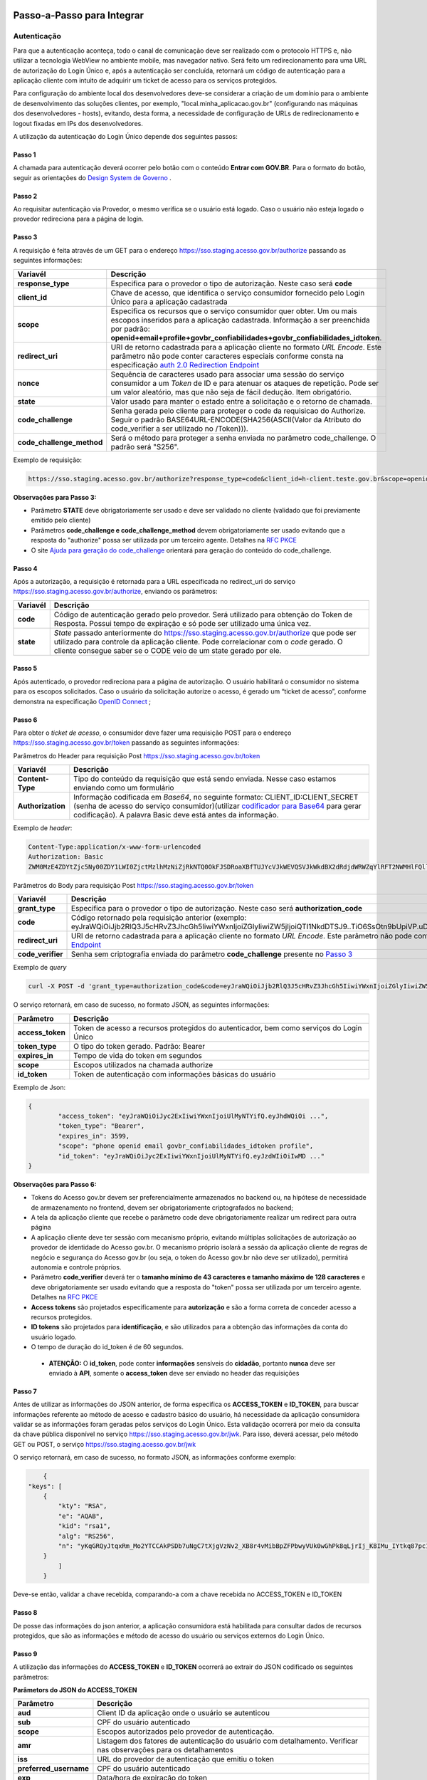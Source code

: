 Passo-a-Passo para Integrar
===========================

Autenticação
++++++++++++

Para que a autenticação aconteça, todo o canal de comunicação deve ser realizado com o protocolo HTTPS e, não utilizar a tecnologia WebView no ambiente mobile, mas navegador nativo. Será feito um redirecionamento para uma URL de autorização do Login Único e, após a autenticação ser concluída, retornará um código de autenticação para a aplicação cliente com intuito de adquirir um ticket de acesso para os serviços protegidos.

Para configuração do ambiente local dos desenvolvedores deve-se considerar a criação de um domínio para o ambiente de desenvolvimento das soluções clientes, por exemplo, "local.minha_aplicacao.gov.br" (configurando nas máquinas dos desenvolvedores - hosts), evitando, desta forma, a necessidade de configuração de URLs de redirecionamento e logout fixadas em IPs dos desenvolvedores.

A utilização da autenticação do Login Único depende dos seguintes passos:

Passo 1
-------
A chamada para autenticação deverá ocorrer pelo botão com o conteúdo **Entrar com GOV.BR**. Para o formato do botão, seguir as orientações do `Design System de Governo`_ |site externo|. 

Passo 2
-------
Ao requisitar autenticação via Provedor, o mesmo verifica se o usuário está logado. Caso o usuário não esteja logado o provedor redireciona para a página de login. 

Passo 3
-------
A requisição é feita através de um GET para o endereço https://sso.staging.acesso.gov.br/authorize passando as seguintes informações:

==========================  ======================================================================
**Variavél**  	            **Descrição**
--------------------------  ----------------------------------------------------------------------
**response_type**           Especifica para o provedor o tipo de autorização. Neste caso será **code**
**client_id**               Chave de acesso, que identifica o serviço consumidor fornecido pelo Login Único para a aplicação cadastrada
**scope**                   Especifica os recursos que o serviço consumidor quer obter. Um ou mais escopos inseridos para a aplicação cadastrada. Informação a ser preenchida por padrão: **openid+email+profile+govbr_confiabilidades+govbr_confiabilidades_idtoken**. 
**redirect_uri**            URI de retorno cadastrada para a aplicação cliente no formato *URL Encode*. Este parâmetro não pode conter caracteres especiais conforme consta na especificação `auth 2.0 Redirection Endpoint`_
**nonce**                   Sequência de caracteres usado para associar uma sessão do serviço consumidor a um *Token* de ID e para atenuar os ataques de repetição. Pode ser um valor aleatório, mas que não seja de fácil dedução. Item obrigatório.
**state**                   Valor usado para manter o estado entre a solicitação e o retorno de chamada.
**code_challenge**          Senha gerada pelo cliente para proteger o code da requisicao do Authorize. Seguir o padrão BASE64URL-ENCODE(SHA256(ASCII(Valor da Atributo do code_verifier a ser utilizado no /Token))).
**code_challenge_method**   Será o método para proteger a senha enviada no parâmetro code_challenge. O padrão será "S256".
==========================  ======================================================================

Exemplo de requisição:

.. code-block::

	https://sso.staging.acesso.gov.br/authorize?response_type=code&client_id=h-client.teste.gov.br&scope=openid+email+profile+govbr_confiabilidades+govbr_confiabilidades_idtoken&redirect_uri=http%3A%2F%2Fappcliente.gov.br%2Fphpcliente%2Floginecidadao.php&nonce=3ed8657fd74c&state=358578ce6728b&code_challenge=J7rD2y0WG26mzgvdEizXMOdDPbB_Z5wpPULzv1KmVEg&code_challenge_method=S256


**Observações para Passo 3:**

- Parâmetro **STATE** deve obrigatoriamente ser usado e deve ser validado no cliente (validado que foi previamente emitido pelo cliente)
- Parâmetros **code_challenge e code_challenge_method** devem obrigatoriamente ser usado evitando que a resposta do "authorize" possa ser utilizada por um terceiro agente. Detalhes na `RFC PKCE`_
- O site `Ajuda para geração do code_challenge`_ orientará para geração do conteúdo do code_challenge. 

Passo 4
-------	
Após a autorização, a requisição é retornada para a URL especificada no redirect_uri do serviço https://sso.staging.acesso.gov.br/authorize, enviando os parâmetros:

=================  ======================================================================
**Variavél**  	   **Descrição**
-----------------  ----------------------------------------------------------------------
**code**           Código de autenticação gerado pelo provedor. Será utilizado para obtenção do Token de Resposta. Possui tempo de expiração e só pode ser utilizado uma única vez. 
**state**          *State* passado anteriormente do https://sso.staging.acesso.gov.br/authorize que pode ser utilizado para controle da aplicação cliente. Pode correlacionar com o *code* gerado. O cliente consegue saber se o CODE veio de um state gerado por ele.  
=================  ======================================================================

Passo 5
-------
Após autenticado, o provedor redireciona para a página de autorização. O usuário habilitará o consumidor no sistema para os escopos solicitados. Caso o usuário da solicitação autorize o acesso, é gerado um “ticket de acesso”, conforme demonstra na especificação `OpenID Connect`_ ;

.. figure:: _images/autorizacao_uso_dados_pessoais.png
    :align: center
    :alt: 

Passo 6
-------
Para obter o *ticket de acesso*, o consumidor deve fazer uma requisição POST para o endereço https://sso.staging.acesso.gov.br/token passando as seguintes informações:

Parâmetros do Header para requisição Post https://sso.staging.acesso.gov.br/token

=================  ======================================================================
**Variavél**  	   **Descrição**
-----------------  ----------------------------------------------------------------------
**Content-Type**   Tipo do conteúdo da requisição que está sendo enviada. Nesse caso estamos enviando como um formulário
**Authorization**  Informação codificada em *Base64*, no seguinte formato: CLIENT_ID:CLIENT_SECRET (senha de acesso do serviço consumidor)(utilizar `codificador para Base64`_ |site externo|  para gerar codificação). A palavra Basic deve está antes da informação. 
=================  ======================================================================
	
Exemplo de *header*:

.. code-block:: console

	Content-Type:application/x-www-form-urlencoded
	Authorization: Basic											
	ZWM0MzE4ZDYtZjc5Ny00ZDY1LWI0ZjctMzlhMzNiZjRkNTQ0OkFJSDRoaXBfTUJYcVJkWEVQSVJkWkdBX2dRdjdWRWZqYlRFT2NWMHlFQll4aE1iYUJzS0xwSzRzdUVkSU5FcS1kNzlyYWpaZ3I0SGJuVUM2WlRXV1lJOA==

Parâmetros do Body para requisição Post https://sso.staging.acesso.gov.br/token
	
=================  ======================================================================
**Variavél**  	   **Descrição**
-----------------  ----------------------------------------------------------------------
**grant_type**     Especifica para o provedor o tipo de autorização. Neste caso será **authorization_code**
**code**           Código retornado pela requisição anterior (exemplo: eyJraWQiOiJjb2RlQ3J5cHRvZ3JhcGh5IiwiYWxnIjoiZGlyIiwiZW5jIjoiQTI1NkdDTSJ9..TiO6SsOtn9bUpiVP.uD296wQVDIp5SXRXCg8gzAiZRSJTiwqY0AfqfAvkXgdzuA.RPKulpcQgfCo8kPgVsOE0g)
**redirect_uri**   URI de retorno cadastrada para a aplicação cliente no formato *URL Encode*. Este parâmetro não pode conter caracteres especiais conforme consta na especificação `auth 2.0 Redirection Endpoint`_
**code_verifier**  Senha sem criptografia enviada do parâmetro **code_challenge** presente no `Passo 3`_
=================  ======================================================================

Exemplo de *query*

.. code-block:: console

	curl -X POST -d 'grant_type=authorization_code&code=eyJraWQiOiJjb2RlQ3J5cHRvZ3JhcGh5IiwiYWxnIjoiZGlyIiwiZW5jIjoiQTI1NkdDTSJ9..TiO6SsOtn9bUpiVP.uD296wQVDIp5SXRXCg8gzAiZRSJTiwqY0AfqfAvkXgdzuA.RPKulpcQgfCo8kPgVsOE0g&redirect_uri=http%3A%2F%2Fappcliente.com.br%2Fphpcliente%2Floginecidadao.php'&code_verifier='LUnicoAplicacaoCodeVerifierTamanhoComMinimo' https://sso.staging.acesso.gov.br/token	

O serviço retornará, em caso de sucesso, no formato JSON, as seguintes informações:

=================  ======================================================================
**Parâmetro**  	   **Descrição**
-----------------  ----------------------------------------------------------------------
**access_token**   Token de acesso a recursos protegidos do autenticador, bem como serviços do Login Único
**token_type**     O tipo do token gerado. Padrão: Bearer
**expires_in**     Tempo de vida do token em segundos
**scope**          Escopos utilizados na chamada authorize
**id_token**       Token de autenticação com informações básicas do usuário
=================  ======================================================================

Exemplo de Json:

.. code-block:: JSON

	{
		"access_token": "eyJraWQiOiJyc2ExIiwiYWxnIjoiUlMyNTYifQ.eyJhdWQiOi ...",
		"token_type": "Bearer",
		"expires_in": 3599,
		"scope": "phone openid email govbr_confiabilidades_idtoken profile",
		"id_token": "eyJraWQiOiJyc2ExIiwiYWxnIjoiUlMyNTYifQ.eyJzdWIiOiIwMD ..."
	}


**Observações para Passo 6:**

- Tokens do Acesso gov.br devem ser preferencialmente armazenados no backend ou, na hipótese de necessidade de armazenamento no frontend, devem ser obrigatoriamente criptografados no backend;
- A tela da aplicação cliente que recebe o parâmetro code deve obrigatoriamente realizar um redirect para outra página
- A aplicação cliente deve ter sessão com mecanismo próprio, evitando múltiplas solicitações de autorização ao provedor de identidade do Acesso gov.br. O mecanismo próprio isolará a sessão da aplicação cliente de regras de negócio e segurança do Acesso gov.br (ou seja, o token do Acesso gov.br não deve ser utilizado), permitirá autonomia e controle próprios.
- Parâmetro **code_verifier** deverá ter o **tamanho mínimo de 43 caracteres e tamanho máximo de 128 caracteres** e deve obrigatoriamente ser usado evitando que a resposta do "token" possa ser utilizada por um terceiro agente. Detalhes na `RFC PKCE`_ 
- **Access tokens** são projetados especificamente para **autorização** e são a forma correta de conceder acesso a recursos protegidos.
- **ID tokens** são projetados para **identificação**, e são utilizados para a obtenção das informações da conta do usuário logado.
- O tempo de duração do id_token é de 60 segundos.

 - **ATENÇÃO:** O **id_token**, pode conter **informações** sensíveis do **cidadão**, portanto **nunca** deve ser enviado à **API**, somente o **access_token** deve ser enviado no header das requisições


Passo 7
-------
Antes de utilizar as informações do JSON anterior, de forma especifica os **ACCESS_TOKEN** e **ID_TOKEN**, para buscar informações referente ao método de acesso e cadastro básico do usuário, há necessidade da aplicação consumidora validar se as informações foram geradas pelos serviços do Login Único. Esta validação ocorrerá por meio da consulta da chave pública disponível no serviço https://sso.staging.acesso.gov.br/jwk. 
Para isso, deverá acessar, pelo método GET ou POST, o serviço https://sso.staging.acesso.gov.br/jwk

O serviço retornará, em caso de sucesso, no formato JSON, as informações conforme exemplo:

.. code-block:: JSON

	{
    "keys": [
        {
            "kty": "RSA",
            "e": "AQAB",
            "kid": "rsa1",
            "alg": "RS256",
            "n": "yKqGRQyJtqxRm_Mo2YTCCAkPSDb7uNgC7tXjgVzNv2_XB8r4vMibBpZFPbwyVUk0wGhPk8qLjrIj_K8IMu_IYtkq87pc1_1FAOub7e3xUrMx66GCq8QG94xROSfDWuMy7twILwjbkzNEU6bNibM0IQbCvdybFPhq4YHvlwOjfuMl2mNUma8wT1_l2MZenV1dmeLTg_kYGe9PGmn9JiY4t01Nj1FJQj9rH863KAa3LadQ4l8aBOpaIZwjANo3GCJJd4uSB67G-p0wuuDDYbiUGtN55degXjDKrv3v5bLgpPMX6ynvt2bi0olb_QZfovTnUaLfsZpCXTk_CvUXr2Q2Kw"
        }
            ]
	}

Deve-se então, validar a chave recebida, comparando-a com a chave recebida no ACCESS_TOKEN e ID_TOKEN

Passo 8
-------
De posse das informações do json anterior, a aplicação consumidora está habilitada para consultar dados de recursos protegidos, que são as informações e método de acesso do usuário ou serviços externos do Login Único. 

Passo 9
-------
A utilização das informações do **ACCESS_TOKEN** e **ID_TOKEN** ocorrerá ao extrair do JSON codificado os seguintes parâmetros: 

**Parâmetors do JSON do ACCESS_TOKEN**

=======================  ======================================================================
**Parâmetro**  	         **Descrição**
-----------------------  ----------------------------------------------------------------------
**aud**                  Client ID da aplicação onde o usuário se autenticou
**sub**                  CPF do usuário autenticado
**scope**                Escopos autorizados pelo provedor de autenticação.
**amr**                  Listagem dos fatores de autenticação do usuário com detalhamento. Verificar nas observações para os detalhamentos
**iss**                  URL do provedor de autenticação que emitiu o token
**preferred_username**   CPF do usuário autenticado
**exp**                  Data/hora de expiração do token
**iat**                  Data/hora em que o token foi emitido
**jti**                  Identificador único do token, reconhecido internamente pelo provedor de autenticação
**cnpj**                 CNPJ vinculado ao usuário autenticado. Atributo será preenchido quando autenticação ocorrer por certificado digital de pessoal jurídica
=======================  ======================================================================

**JSON do ACCESS_TOKEN**

.. code-block:: JSON

	{
		"aud": "h-client.teste.gov.br",
		"sub": "12345678900",
		"scope": ["phone","openid","profile","email","govbr_confiabilidades_idtoken"],
		"amr": ["passwd","captcha","mfa","otp_offline"],
		"iss": "https://sso.staging.acesso.gov.br/",
		"exp": 1755810406,
		"iat": 1755806806,
		"preferred_username": "12345678900",
		"jti": "ac459315-f7a0-437f-9fce-30ab2e057cd2"
		"cnpj": "12.345.678/0001-00"
	}

**Observações para ACCESS_TOKEN:**

- Caso um novo método de autenticação seja adicionado, será listado no atributo *AMR*. As integrações devem contemplar futuras adições.
- O AMR apresentará o detalhamento do método de autenticação com as seguintes informações:

1. **passwd**: Sem detalhamento;
2. **x509**: Certificado de token A1 ou A3 (**x509_token**), Certificado de Nuvem NeoId (**x509_neoid**), Certificado de Nuvem SAFEID (**x509_safeid**) , Certificado de Nuvem BIRDID (**x509_birdid**), Certificado de Nuvem SERASA (**x509_serasa**), Certificado de Nuvem VIDASS (**x509_vidaas**), Certificado de Nuvem RemoteID (**x509_remoteid**);
3. **bank**: Banco do Brasil (**bank001**), Agibank (**bank121**), BancoDeBrasilia (**bank070**), Banrisul (**bank041**), Bradesco (**bank237**), CaixaEconomica (**bank104**), Itau (**bank341**), Mercantil (**bank389**), Santander (**bank033**), Sicoob (**bank756**), Sicredi (**bank748**);
4. **app**: Acesso por QR_CODE do aplicativo gov.br (**app_qrcode**)
5. **mfa**: Acesso sobre segundo fator de autenticação (**otp**). Aparecerá caso a conta do cidadão esteja com segundo fator de autenticação ativado.

**Parâmetors do JSON do ID_TOKEN**

=========================  ======================================================================
**Parâmetro**  	           **Descrição**
-------------------------  ----------------------------------------------------------------------
**sub**                    CPF do usuário autenticado
**social_name**            Nome Social cadastrado no Gov.br do usuário autenticado. Aparecerá apenas se existir no cadastro
**email_verified**         Confirma se o email foi validado no cadastro do gov.br. Poderá ter o valor "true" ou "false"
**amr**                    Listagem dos fatores de autenticação do usuário com detalhamento. Verificar nas observações para os detalhamentos
**profile**                URL do perfil de usuário no provedor de acesso
**iss**                    URL do provedor de autenticação que emitiu o token
**phone_number_verified**  Confirma se o telefone foi validado no cadastro do Gov.br. Poderá ter o valor "true" ou "false"
**preferred_username**     CPF do usuário autenticado
**nonce**                  Parâmetro nonce utilizado para obtenção do token
**picture**                URL de acesso à foto do usuário cadastrada no Gov.br. A mesma é protegida e pode ser acessada passando o access token recebido
**reliability_info**       Nível da conta e listagem das confiabilidades do usuário autenticado. Verificar nas observações para os detalhamentos
**aud**                    Client ID da aplicação onde o usuário se autenticou
**auth_time**              Data/hora da autenticação
**scope**                  Escopos autorizados pelo provedor de autenticação
**name**                   Nome cadastrado no Gov.br do usuário autenticado
**phone_number**           Número de telefone cadastrado no Gov.br do usuário autenticado. Caso o atributo phone_number_verified do ID_TOKEN tiver o valor false, o atributo phone_number não virá no ID_TOKEN
**exp**                    Data/hora de expiração do token
**iat**                    Data/hora em que o token foi emitido
**jti**                    Identificador único do token, reconhecido internamente pelo provedor de autenticação
**email**                  Endereço de e-mail cadastrado no Gov.br do usuário autenticado. Caso o atributo email_verified do ID_TOKEN tiver o valor false, o atributo email não virá no ID_TOKEN
**cnpj_certificate_name**  Nome da empresa vinculada ao usuário autenticado. Atributo será preenchido quando autenticação ocorrer por certificado digital de pessoal jurídica
**cnpj**                   CNPJ vinculado ao usuário autenticado. Atributo será preenchido quando autenticação ocorrer por certificado digital de pessoal jurídica
=========================  ======================================================================

**JSON do ID_TOKEN**

.. code-block:: JSON

  {
  "sub": "123456789-00",
  "social_name": "Nome Social Cidadão",
  "email_verified": "true",
  "amr": [
    "passwd",
    "captcha",
    "mfa",
    "otp_offline"
  ],
  "profile": "https://servicos.staging.acesso.gov.br/",
  "kid": "rsa1",
  "iss": "https://sso.staging.acesso.gov.br/",
  "phone_number_verified": "true",
  "preferred_username": "12345678900",
  "nonce": "nonce_teste_login",
  "picture": "https://sso.staging.acesso.gov.br/userinfo/picture",
  "reliability_info": {
    "level": "gold",
    "reliabilities": [
      {
        "id": "601",
        "updatedAt": "2025-07-02T14:17:16.001-0300"
      },
      {
        "id": "626",
        "updatedAt": "2025-07-02T14:17:16.001-0300"
      },
      {
        "id": "901",
        "updatedAt": "2025-08-19T16:41:24.853-0300"
      }
    ]
  },
  "aud": "teste.login",
  "auth_time": 1755801679,
  "scope": [
    "phone",
    "openid",
    "profile",
    "email",
    "govbr_confiabilidades_idtoken"
  ],
  "name": "Nome Cidadão",
  "phone_number": "99999999999",
  "exp": 1755807406,
  "iat": 1755806806,
  "jti": "96f85920-ca1a-459e-bdfe-73bf95f31456",
  "email": "email@email.com"
  }

**Observações para ID_TOKEN:**

- Os paramêtros email, phone_number e picture não são obrigatórios. Ambos podem estar preenchidos ou não.
- Caso um novo método de autenticação seja adicionado, será listado no atributo *AMR*. As integrações devem contemplar futuras adições.
- O AMR apresentará o detalhamento do método de autenticação com as seguintes informações:

1. **passwd**: Sem detalhamento;
2. **x509**: Certificado de token A1 ou A3 (**x509_token**), Certificado de Nuvem NeoId (**x509_neoid**), Certificado de Nuvem SAFEID (**x509_safeid**) , Certificado de Nuvem BIRDID (**x509_birdid**), Certificado de Nuvem SERASA (**x509_serasa**), Certificado de Nuvem VIDASS (**x509_vidaas**), Certificado de Nuvem RemoteID (**x509_remoteid**);
3. **bank**: Banco do Brasil (**bank001**), Agibank (**bank121**), BancoDeBrasilia (**bank070**), Banrisul (**bank041**), Bradesco (**bank237**), CaixaEconomica (**bank104**), Itau (**bank341**), Mercantil (**bank389**), Santander (**bank033**), Sicoob (**bank756**), Sicredi (**bank748**);
4. **app**: Acesso por QR_CODE do aplicativo gov.br (**app_qrcode**)
5. **mfa**: Acesso sobre segundo fator de autenticação (**otp**). Aparecerá caso a conta do cidadão esteja com segundo fator de autenticação ativado.
6. **reliability_info**: level: gold, silver ou bronze. reliabilities: [id: número dos selos do usuário logado]. Verificar quais selos de confiabilidade estão disponíveis, acesse `Resultado Esperado do Acesso ao Serviço de Confiabilidade Cadastral (Selos)`_  	

**Caso seja necessário as informações do usuário  também podem ser obtidas utilizando a chamada userinfo:**
Endpoint  - https://sso.staging.acesso.gov.br/userinfo/

Para solicitação dos dados no cadastro do cidadão, deverá acessar, pelo método GET, o serviço https://sso.staging.acesso.gov.br/userinfo/ e acrescentar o atributo Authorization ao header do HTTP da requisição:
	
=================  ======================================================================
**Variavél**  	   **Descrição**
-----------------  ----------------------------------------------------------------------
**Authorization**  palavra **Bearer** e o **ACCESS_TOKEN** da requisição POST do https://sso.staging.acesso.gov.br/token
=================  ======================================================================

O serviço retornará, em caso de sucesso, no formato JSON, as informações conforme exemplo:

.. code-block:: JSON

	{
		"sub": "12345678900",
		"name": "Nome do Cidadão",
		"social_name": "Nome Social",
		"profile": "https://servicos.staging.acesso.gov.br/",
		"picture": "https://sso.staging.acesso.gov.br/userinfo/picture",
		"email": "email@acesso.gov.br",
		"email_verified": true,
		"phone_number": "61999999999",
		"phone_number_verified": true
	}


	
Passo 10
--------
Para solicitação do conteúdo da foto salva no cadastro do cidadão, deverá acessar, pelo método GET, o serviço https://sso.staging.acesso.gov.br/userinfo/picture e acrescentar o atributo Authorization ao header do HTTP da requisição:
	
=================  ======================================================================
**Variavél**  	   **Descrição**
-----------------  ----------------------------------------------------------------------
**Authorization**  palavra **Bearer** e o **ACCESS_TOKEN** da requisição POST do https://sso.staging.acesso.gov.br/token
=================  ======================================================================

O serviço retornará, em caso de sucesso a informação em formato Base64

Passo 11
--------

OBS: Método obsoleto, para obter os níveis da conta, verificar o json do id_token no Passo 9, ainda mantido por compatibilidade com integrações antigas, porém as novas integrações não devem utilizar este método.

Para verificar quais níveis da conta do cidadão está localizada, bronze, prata ou ouro, deverá acessar, pelo método GET, o serviço https://api.staging.acesso.gov.br/confiabilidades/v3/contas/**cpf**/niveis?response-type=ids

Parâmetros para requisição GET https://api.staging.acesso.gov.br/confiabilidades/v3/contas/**cpf**/niveis?response-type=ids 

=================  ======================================================================
**Variavél**  	   **Descrição**
-----------------  ----------------------------------------------------------------------
**Authorization**  palavra **Bearer** e o **ACCESS_TOKEN** da requisição POST do https://sso.staging.acesso.gov.br/token
**cpf**            CPF do cidadão (sem ponto, barra etc).
=================  ======================================================================

A resposta em caso de sucesso retorna sempre um **array** de objetos JSON no seguinte formato:

.. code-block:: JSON

	[
		{
		"id": "(Identificação para reconhecer o nível)",
		"dataAtualizacao": "(Mostra a data e hora que ocorreu atualização do nível na conta do usuário. A mascará será YYYY-MM-DD HH:MM:SS)"
		}
	]

Verificar quais níveis estão disponíveis, acesse `Resultado Esperado do Acesso ao Serviço de Confiabilidade Cadastral (Níveis)`_

Passo 12
--------

Para serviços que precisem acessar de forma obrigatoria com os níveis prata ou ouro, deverão acessar o **Serviço de Catálogo de Confiabilidades (Selos)**:

1. Com usuário autenticado, deverá acessar, por meio do método GET ou POST, a URL https://confiabilidades.staging.acesso.gov.br/

Parâmetros da Query para requisição GET https://confiabilidades.staging.acesso.gov.br/

============================  ======================================================================
**Variavél**  	              **Descrição**
----------------------------  ----------------------------------------------------------------------
**client_id**                 Chave de acesso, que identifica o serviço consumidor fornecido pelo Login Único para a aplicação cadastrada
**niveis**					  Recurso de segurança da informação da identidade, que permitem flexibilidade para realização do acesso. **Atributo opcional**
**redirect_uri**			  URI de retorno cadastrada para a aplicação cliente no formato *URL Encode*. Este parâmetro não pode conter caracteres especiais conforme consta na especificação `auth 2.0 Redirection Endpoint`_
============================  ======================================================================

2. O resultado será o Catálogo apresentado com as configurações solicitadas. Após atendido as configurações, o Login Único devolverá o fluxo para aplicação por meio da **Redirect URI adicionada na credencial**, conforme `Credencial de Teste para Login Único`_ ou `Credencial de Produção para Login Único`_. 

**Observações sobre as variáveis do serviço de catálogo**

1. Conteúdo para variável *niveis* : Será a informação do atributo id presente em cada nível no `Resultado Esperado do Acesso ao Serviço de Confiabilidade Cadastral (Níveis)`_
2. Tratamento do conteúdo para cada variável:

- Todos são obrigatórios, deve-se separá-los por vírgula. **Exemplo (niveis=2,3)**
- Apenas um é obrigatório, deve-se separar por barra invertida. **Exemplo (niveis=(2/3))** 	

Passo 13
--------
Para verificar quais selos de confiabilidade a conta do cidadão possui, deverá acessar, pelo método GET, o serviço https://api.staging.acesso.gov.br/confiabilidades/v3/contas/**cpf**/confiabilidades?response-type=ids 

Parâmetros para requisição GET https://api.staging.acesso.gov.br/confiabilidades/v3/contas/**cpf**/confiabilidades?response-type=ids 

=================  ======================================================================
**Variavél**  	   **Descrição**
-----------------  ----------------------------------------------------------------------
**Authorization**  palavra **Bearer** e o **ACCESS_TOKEN** da requisição POST do https://sso.staging.acesso.gov.br/token
**cpf**            CPF do cidadão (sem ponto, barra etc).
=================  ======================================================================

A resposta em caso de sucesso retorna sempre um **array** de objetos JSON no seguinte formato:

.. code-block:: JSON

	[
		{
		"id": "(Identificação para reconhecer a confiabilidade)",
		"dataAtualizacao": "(Mostra a data e hora que ocorreu atualização da confiabilidade na conta do usuário. A mascará será YYYY-MM-DD HH:MM:SS)"
		}
	]

Verificar quais selos de confiabilidade estão disponíveis, acesse `Resultado Esperado do Acesso ao Serviço de Confiabilidade Cadastral (Selos)`_  	

Acesso ao Serviço de Log Out
++++++++++++++++++++++++++++

1. **Implementação obrigatória** a fim de encerrar a sessão do usuário com o Login Único.

2. Com usuário autenticado, deverá acessar, por meio do método GET ou POST, a URL: https://sso.staging.acesso.gov.br/logout. O acesso ao Log Out deverá ser pelo **Front End** da aplicação a ser integrada com Login Único.

Parâmetros da Query para requisição GET https://sso.staging.acesso.gov.br/logout
	
============================  ======================================================================
**Variavél**  	              **Descrição**
----------------------------  ----------------------------------------------------------------------
**post_logout_redirect_uri**  URL que direciona ao Login Único qual página deverá ser aberta quando o token for invalidado. A URL deverá ser previamente liberada por meio do preenchimento do campo **URL de Log Out** presente na `Credencial de Teste para Login Único`_ ou `Credencial de Produção para Login Único`_.  
============================  ======================================================================

Exemplo 1 de **execução** no front end em javascript

.. code-block:: javascript

	var form = document.createElement("form");      
	form.setAttribute("method", "post");
    form.setAttribute("action", "https://sso.staging.acesso.gov.br/logout?post_logout_redirect_uri=https://www.minha-aplicacao.gov.br/retorno.html");
    document.body.appendChild(form);  
	form.submit();

Exemplo 2 de **execução** no front end em javascript

.. code-block:: javascript

	window.location.href='https://sso.staging.acesso.gov.br/logout?post_logout_redirect_uri=https://www.minha-aplicacao.gov.br/retorno.html';	

Sequência Visual Passos Autenticação
++++++++++++++++++++++++++++++++++++

O objetivo do diagrama de sequência é apresentar, de forma visual, a ordem de implementação das chamadas para autenticação.

Verificar em cada passo os parâmetros necessários.

.. figure:: _images/diagramasequenciaautenticacaobasica.png
    :align: center
    :alt: 


Resultado Esperado do Acesso ao Serviço de Confiabilidade Cadastral (Níveis)
++++++++++++++++++++++++++++++++++++++++++++++++++++++++++++++++++++++++++++

As categorias existentes no Login Único são:

.. code-block:: JSON

	[
		{
			"id": "1 (Bronze)",
			"dataAtualizacao": "(Mostra a data e hora que ocorreu atualização da categoria na conta do usuário. A mascará será YYYY-MM-DD HH:MM:SS)"
		},
		
		{
			"id": "2 (Prata)",
			"dataAtualizacao": "(Mostra a data e hora que ocorreu atualização da categoria na conta do usuário. A mascará será YYYY-MM-DD HH:MM:SS)"
		},
		
		{
			"id": "3 (Ouro)",
			"dataAtualizacao": "(Mostra a data e hora que ocorreu atualização da categoria na conta do usuário. A mascará será YYYY-MM-DD HH:MM:SS)"
		}
	]


Resultado Esperado do Acesso ao Serviço de Confiabilidade Cadastral (Selos)
+++++++++++++++++++++++++++++++++++++++++++++++++++++++++++++++++++++++++++

Os selos existentes no Login Único são:

============  ============================ ============================  ==========
**id:**       **Selo**                     **Descrição**                 **Nível**
------------  ---------------------------- ----------------------------  ----------
**101**       kba_previdencia              INSS                          Bronze
**201**       cadastro_basico              Receita Federal               Bronze
**301**       servidor_publico             Base Servidores Públicos      Prata
**401**       biovalid_facial              Biometria Facial (Senatran)   Prata
**501**       balcao_sat_previdencia       Balcão do INSS                Bronze
**502**       balcao_denatran              Balcão Detran                 Bronze
**503**       balcao_correios              Balcão dos Correios           Bronze
**504**       balcao                       Balcão Presencial gov.br      Bronze
**601**       balcao_nai_previdencia       Internet Banking              Bronze
**602**       bb_internet_banking          Banco do Brasil               Prata
**603**       banrisul_internet_banking    Banrisul                      Prata
**604**       bradesco_internet_banking    Bradesco                      Prata
**605**       cef_internet_banking         Caixa Econômica Federal       Prata
**606**       brb_internet_banking         Banco de Brasília             Prata
**607**       sicoob_internet_banking      Sicoob                        Prata
**608**       santander_internet_banking   Santander                     Prata
**609**       agibank_internet_banking     Agibank                       Prata
**610**       itau_internet_banking        Itaú                          Prata
**618**       mercantil_internet_banking   Banco Mercantil               Prata
**624**       sicred_internet_banking      Sicredi                       Prata
**625**       picpay_internet_banking      PicPay/Original               Prata
**626**       nubank_internet_banking      Nubank                        Prata
**627**       btgpactual_internet_banking  BTG Pactual                   Prata
**628**       inter_internet_banking       Banco Inter                   Prata
**629**       c6_internet_banking          C6Bank                        Prata
**630**       bmg_internet_banking         Banco BMG                     Prata
**701**       tse_facial                   Biometria Facial (TSE)        Ouro
**702**       biometria_digital            Biometria Digital             Ouro
**801**       certificado_digital          Certificado digital           Ouro
**901**       cin_facial                   Carteira de Identidade (CIN)  Ouro
============  ============================ ============================  ==========

Exemplo de resultado da consulta:

.. code-block:: JSON

	[
		{
			"id": "101 (kba_previdencia)",
			"dataAtualizacao": "(Mostra a data e hora que ocorreu atualização da confiabilidade na conta do usuário. A mascará será YYYY-MM-DD HH:MM:SS)"
		},
		
		{
			"id": "201 (cadastro_basico)",
			"dataAtualizacao": "(Mostra a data e hora que ocorreu atualização da confiabilidade na conta do usuário. A mascará será YYYY-MM-DD HH:MM:SS)"
		},

	]
	
Acesso ao Serviço de Cadastro de Pessoas Jurídicas
++++++++++++++++++++++++++++++++++++++++++++++++++

O Login Único disponibiliza dois serviços para acesso a informações de Pessoa Jurídica. O primeiro apresenta todos os CNPJs cadastrados para um determinado usuário. O segundo, utiliza desse CNPJ para extrair informações cadastradas no Login Único para aquela pessoa e empresa.

.. only:: not hide_mp

Para acessar o serviço que disponibiliza os CNPJs vinculados a um determinado usuário, é necessário o seguinte:

1. Na requisição de autenticação, adicionar o escopo “govbr_empresa“, conforme exemplo:

Exemplo de requisição

.. code-block:: console

	https://sso.staging.acesso.gov.br/authorize?response_type=code&client_id=minha-aplicacao&scope=openid+(email/phone)+profile+govbr_empresa&redirect_uri=http%3A%2F%2Fappcliente.com.br%2Fphpcliente%2Floginecidadao.Php&nonce=3ed8657fd74c&state=358578ce6728b

2. Com o usuário autenticado, a aplicação deverá realizar uma requisição por meio do método GET a URL https://api.staging.acesso.gov.br/empresas/v2/empresas?filtrar-por-participante=**cpf** enviando as seguintes informações:

Parâmetros para requisição GET https://api.staging.acesso.gov.br/empresas/v2/empresas?filtrar-por-participante=cpf

============================  ======================================================================
**Variavél**  	              **Descrição**
----------------------------  ----------------------------------------------------------------------
**Authorization**             palavra **Bearer** e o **ACCESS_TOKEN** da requisição POST do https://sso.staging.acesso.gov.br/token
**cpf**                       CPF do cidadão (sem ponto, barra etc).
============================  ======================================================================

3. O resultado em formato JSON é a lista de CNPJs do CPF autenticado, conforme o exemplo abaixo:

============================  ======================================================================
**cnpj**  	                  Número de CNPJ da empresa vinculada
----------------------------  ----------------------------------------------------------------------
**razaoSocial**               Razão Social (Nome da empresa) cadastrada na Receita Federal
**dataCriacao**               Mostra a data e hora da vinculação do CNPJ a conta do usuário. A mascará será YYYY-MM-DD HH:MM:SS
============================  ======================================================================

Exemplo de requisição

.. code-block:: JSON

	[
		{
		"cnpj": "12345678000100",
		"razaoSocial": "Razao Social da Empresa",
		"dataCriacao": "2025-05-28T16:54:53.871-0300"
		}
	]

4. Com o usuário autenticado, a aplicação cliente deverá acessar, por meio do método GET, a URL https://api.staging.acesso.gov.br/empresas/v2/empresas/**cnpj**/participantes/**cpf** enviando as seguintes informações:

Parâmetros para requisição GET https://api.staging.acesso.gov.br/empresas/v2/empresas/**cnpj**/participantes/**cpf**

============================  ======================================================================
**Variavél**  	              **Descrição**
----------------------------  ----------------------------------------------------------------------
**Authorization**             palavra **Bearer** e o **ACCESS_TOKEN** da requisição POST do https://sso.staging.acesso.gov.br/token
**cpf**   					  CPF do cidadão (sem ponto, barra etc).
**cnpj**					  CNPJ da empresa (sem ponto, barra etc).
============================  ======================================================================

5. O resultado em formato JSON é o detalhamento do CNPJ do CPF autenticado, conforme o exemplo abaixo:

============================  ======================================================================
**cpf**  	                  Número do CPF que pode atuar com empresa
----------------------------  ----------------------------------------------------------------------
**atuacao**                   Papel do CPF na empresa na Receita Federal. 
**cadastrador**               Identifica se o CPF pode realizar cadastro de colaboradores para CNPJ. O conteúdo false determinar que o CPF é um colaborador da empresa. O conteúdo true determina CPF é representante da empresa com certificado digital de pessoal jurídica
**cpfCadastrador**            CPF responsável por realizar cadastro do Colaborador. Se CPF apresentar atributo cadastrador com conteúdo true, o atributo cpfCadastrador não aparecerá
**dataCriacao**               Mostra a data e hora da vinculação do CPF ao CNPJ. A mascará será YYYY-MM-DD HH:MM:SS
**dataExpiracao**             Mostra a data e hora que o CPF poderá atuar com CNPJ. A mascará será YYYY-MM-DD HH:MM:SS
============================  ======================================================================

Detalhamento da **atuacao**

Se o CPF possui papel na empresa na Receita Federal, o conteúdo será **SOCIO**, **CONTADOR** ou **REPRESENTANTE_LEGAL**.


Se o CPF for **COLABORADOR**, o atributo **atuacao** não aparecerá.

Se o CPF possui certificado digital de pessoa jurídica, porém não possui um papel na empresa na base da Receita Federal, o resultado será 
**NAO_ATUANTE**. 

Exemplo de requisição

.. code-block:: JSON

	{
	"cpf": "12345678900",
	"atuacao": "CONTADOR",
	"cadastrador": "false",
	"cpfCadastrador": "98765432100",
	"dataCriacao": "2025-07-25T11:21:37.262-0300",
	"dataExpiracao": "2025-07-31T00:00:00.000-0300"
	}

Acesso ao Serviço de Recuperação do Tipo de Certificado
+++++++++++++++++++++++++++++++++++++++++++++++++++++++

1. Na requisição de autenticação, adicionar o escopo “govbr_recupera_certificadox509“, conforme exemplo:

Exemplo de requisição

.. code-block:: console

	https://sso.staging.acesso.gov.br/authorize?response_type=code&client_id=minha-aplicacao&scope=openid+email+phone+profile+govbr_recupera_certificadox509&redirect_uri=http%3A%2F%2Fappcliente.com.br%2Fphpcliente%2Floginecidadao.Php&nonce=3ed8657fd74c&state=358578ce6728b

2. Com o usuário autenticado, a aplicação deverá realizar uma requisição por meio do método GET a URL https://sso.staging.acesso.gov.br/api/x509/info enviando as seguintes informações:

Parâmetros para requisição GET https://sso.staging.acesso.gov.br/api/x509/info

============================  ======================================================================
**Variavél**  	              **Descrição**
----------------------------  ----------------------------------------------------------------------
**Authorization**             palavra **Bearer** e o **ACCESS_TOKEN** da requisição POST do https://sso.staging.acesso.gov.br/token
============================  ======================================================================

3. O resultado em formato JSON é tipo de certificado da autenticação, conforme o exemplo abaixo:

Exemplo de requisição

.. code-block:: JSON

	
		{
		  "provider":"(Indicará qual o provedor disponibilizará o certificado. Aparecerá para certificado em nuvem)",
		  "amr":["(Lista de forma de certificados autenticados. Padrão é x509)"],
		  "certificate":"(Demonstra o nome do cerfificado da autenticação)",
		  "type":"(Informa qual tipo de certificado utilizado para autenticação. O contéudo será <device> para certificados A1 e A3 e <cloud> para indicar certificado em núvem)"
		}

	
Comunicado sobre Atualizações na API
++++++++++++++++++++++++++++++++++++++++++++++++++++++++++++++++++

Informamos que a manutenção do conhecimento técnico sobre o funcionamento das APIs disponibilizadas pelo gov.br é de responsabilidade dos órgãos que a utilizam.

Todas as alterações, melhorias ou atualizações na estrutura, nos parâmetros ou nos fluxos das APIs são devidamente registradas e documentadas neste Roteiro de Integração do Login Único.

Dessa forma, é imprescindível que os órgãos usuários acompanhem regularmente o Roteiro de Integração do Login Único, a fim de garantir a conformidade de suas integrações e evitar impactos nos sistemas que consomem as APIs.

A ausência de acompanhamento das atualizações poderá resultar em falhas de integração ou descontinuidade no serviço, não sendo o gov.br responsável por eventuais prejuízos decorrentes da não observância das instruções técnicas atualizadas.

	
Resultados Esperados ou Erros do Acesso ao Serviços do Login Único	
++++++++++++++++++++++++++++++++++++++++++++++++++++++++++++++++++

Os acessos aos serviços do Login Único ocorrem por meio de chamadas de URLs e as respostas são códigos presentes conforme padrão do protocolo http por meio do retorno JSON, conforme exemplo:

.. code-block:: JSON

  {
	"error": "(Código HTTP do erro)",
	"erro_description": "(Descrição detalhada do erro ocorrido. )"
  }

.. |site externo| image:: _images/site-ext.gif
.. _`codificador para Base64`: https://www.base64decode.org/
.. _`Plano de Integração`: arquivos/Modelo_PlanodeIntegracao_LOGINUNICO_Versao-4.doc
.. _`OpenID Connect`: https://openid.net/specs/openid-connect-core-1_0.html#TokenResponse
.. _`auth 2.0 Redirection Endpoint`: https://tools.ietf.org/html/rfc6749#section-3.1.2
.. _`Exemplos de Integração`: exemplointegracao.html
.. _`Design System de Governo`: https://webcomponent-ds.estaleiro.serpro.gov.br/?path=/story/componentes-signin--tipo-externo-com-texto
.. _`Resultado Esperado do Acesso ao Serviço de Confiabilidade Cadastral (Selos)`: iniciarintegracao.html#resultado-esperado-do-acesso-ao-servico-de-confiabilidade-cadastral-selos
.. _`Resultado Esperado do Acesso ao Serviço de Confiabilidade Cadastral (Categorias)` : iniciarintegracao.html#resultado-esperado-do-acesso-ao-servico-de-confiabilidade-cadastral-categorias
.. _`Documento verificar Código de Compensação dos Bancos` : arquivos/TabelaBacen.pdf
.. _`administrar as chaves PGP para credenciais do Login Único`: chavepgp.html
.. _`RFC PKCE`: https://datatracker.ietf.org/doc/html/rfc7636
.. _`Passo 3`: iniciarintegracao.html#passo-3
.. _`Ajuda para geração do code_challenge`: https://tonyxu-io.github.io/pkce-generator/
.. _`Credencial de Teste para Login Único`: solicitacaocredencialprocesso.html
.. _`Credencial de Produção para Login Único`: solicitacaocredencialprocesso.html
.. _`Template Planilha Plug-in_Estados_e_Municipios`: https://www.gov.br/governodigital/pt-br/arquivos/template_plug-in_estados_e_municipios_atual.xlsx
.. _`Portal do Serviço de Pós-Integração aos Produtos do Ecossistema da Identidade Digital GOV.BR`: https://www.gov.br/governodigital/pt-br/estrategias-e-governanca-digital/transformacao-digital/servico-de-pos-integracao-aos-produtos-do-ecossistema-da-identidade-digital-gov.br

Termo de Uso e Aviso de Privacidade.
====================================

 O órgão fica ciente que, ao integrar os serviços de identidade digital, como o Login Único, Prova de Vida e Assinatura Eletrônica, fica responsável pelo tratamento dos dados dos usuários em conformidade com a LGPD (Lei 13.709/2018). Isso inclui:
- Controlar o uso dos dados recebidos (ex.: nome, e-mail) e garantir sua correta gestão;
- Elaborar um Aviso de Privacidade transparente;
- Fornecer informações claras aos usuários e manter canais para solicitações de privacidade.
Sugestão: Guia para elaboração do Aviso de Privacidade: https://www.gov.br/governodigital/pt-br/privacidade-e-seguranca/framework-guias-e-modelos


Integrações de portais de serviço
=================================

As informações sobre a disponibilização de novos serviços nos portais já integrados devem ser enviadas à Secretaria de Governo Digital pelo órgão gestor responsável pela respectiva integração.

**Regras para o envio:**

- Acesse o `Portal do Serviço de Pós-Integração aos Produtos do Ecossistema da Identidade Digital GOV.BR`_  e clique no botão **"Iniciar"**.
- Na aba **"Dados da Solicitação"** do seu protocolo, selecione o tipo de solicitação **"Atualização das integrações dos portais de serviço"** e preencha os campos necessários.
- As informações devem ser enviadas **mensalmente até o dia 05 de cada mês**, contendo os dados referentes às integrações realizadas no mês anterior.
- Após o primeiro envio, os envios subsequentes devem incluir **apenas as informações incrementais**, ou seja, **novos serviços**.

 Em caso de dúvidas sobre este procedimento, utilize o canal de comunicação oficial: integracaoid@economia.gov.br.


Integrações disponibilizadas para diversos outros órgãos ou entidades públicas
==============================================================================

De acordo com o artigo 13 da Portarla SGD/MGI nº 7.076, de 2 de outubro de 2024, as informações sobre adesão às integrações disponibilizadas a diferentes órgãos ou entidades públicas devem ser enviadas á Secretaria de Governo Digital pelo órgão gestor da respectiva integração.

**Regras para o envio:**

- Acesse o `Portal do Serviço de Pós-Integração aos Produtos do Ecossistema da Identidade Digital GOV.BR`_  e clique no botão **"Iniciar"**.
- Na aba **"Dados da Solicitação"** do seu protocolo, selecione o tipo de solicitação **"Atualização de integrações disponibilizadas para diversos órgãos/entidades públicas"** e preencha os campos necessários.
- As informações devem ser enviadas **mensalmente até o dia 05 de cada mês**, contendo os dados referentes às integrações realizadas no mês anterior.
- Após o primeiro envio, os envios subsequentes devem incluir **apenas as informações incrementais**, ou seja, **novas integrações ou novas adesões**.

 Em caso de dúvidas sobre este procedimento, utilize o canal de comunicação oficial: integracaoid@economia.gov.br.